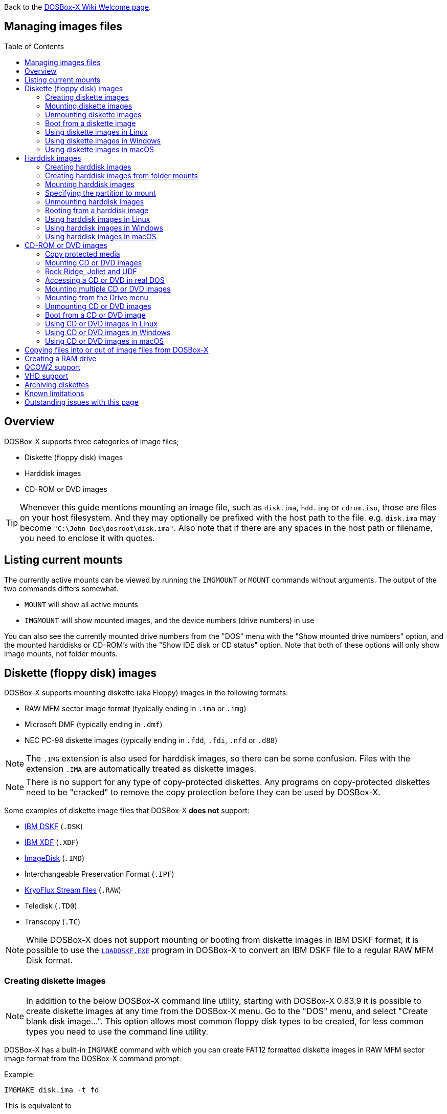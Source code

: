 :toc: macro

ifdef::env-github[:suffixappend:]
ifndef::env-github[:suffixappend:]

Back to the link:Home{suffixappend}[DOSBox-X Wiki Welcome page].

== Managing images files

toc::[]

== Overview
DOSBox-X supports three categories of image files;

* Diskette (floppy disk) images
* Harddisk images
* CD-ROM or DVD images

TIP: Whenever this guide mentions mounting an image file, such as `disk.ima`, `hdd.img` or `cdrom.iso`, those are files on your host filesystem.
And they may optionally be prefixed with the host path to the file. e.g. ``disk.ima`` may become ``"C:\John Doe\dosroot\disk.ima"``.
Also note that if there are any spaces in the host path or filename, you need to enclose it with quotes.

== Listing current mounts
The currently active mounts can be viewed by running the ``IMGMOUNT`` or ``MOUNT`` commands without arguments.
The output of the two commands differs somewhat.

* `MOUNT` will show all active mounts
* `IMGMOUNT` will show mounted images, and the device numbers (drive numbers) in use

You can also see the currently mounted drive numbers from the "DOS" menu with the "Show mounted drive numbers" option, and the mounted harddisks or CD-ROM's with the "Show IDE disk or CD status" option.
Note that both of these options will only show image mounts, not folder mounts.

== Diskette (floppy disk) images
DOSBox-X supports mounting diskette (aka Floppy) images in the following formats:

* RAW MFM sector image format (typically ending in `.ima` or `.img`)
* Microsoft DMF (typically ending in `.dmf`)
* NEC PC-98 diskette images (typically ending in `.fdd`, `.fdi`, `.nfd` or `.d88`)

NOTE: The `.IMG` extension is also used for harddisk images, so there can be some confusion.
Files with the extension `.IMA` are automatically treated as diskette images.

NOTE: There is no support for any type of copy-protected diskettes.
Any programs on copy-protected diskettes need to be "cracked" to remove the copy protection before they can be used by DOSBox-X.

Some examples of diskette image files that DOSBox-X **does not** support:

* link:https://github.com/joncampbell123/dosbox-x/issues/1466[IBM DSKF] (`.DSK`)
* link:https://github.com/joncampbell123/dosbox-x/issues/1465[IBM XDF] (`.XDF`)
* link:https://github.com/joncampbell123/dosbox-x/issues/711[ImageDisk] (`.IMD`)
* Interchangeable Preservation Format (`.IPF`)
* link:https://github.com/joncampbell123/dosbox-x/issues/4288[KryoFlux Stream files] (`.RAW`)
* Teledisk (`.TD0`)
* Transcopy (`.TC`)

NOTE: While DOSBox-X does not support mounting or booting from diskette images in IBM DSKF format, it is possible to use the ``link:https://ftpmirror.your.org/pub/misc/ftp.software.ibm.com/storage/adsm/tools/loaddskf/loaddskf.exe[LOADDSKF.EXE]`` program in DOSBox-X to convert an IBM DSKF file to a regular RAW MFM Disk format.

=== Creating diskette images
NOTE: In addition to the below DOSBox-X command line utility, starting with DOSBox-X 0.83.9 it is possible to create diskette images at any time from the DOSBox-X menu.
Go to the "DOS" menu, and select "Create blank disk image...".
This option allows most common floppy disk types to be created, for less common types you need to use the command line utility.

DOSBox-X has a built-in ``IMGMAKE`` command with which you can create FAT12 formatted diskette images in RAW MFM sector image format from the DOSBox-X command prompt.

Example:

[source, console]
....
IMGMAKE disk.ima -t fd
....
This is equivalent to

[source, console]
....
IMGMAKE disk.ima -t fd_1440
....
The above command will create a 1.44MB formatted disk image named `disk.ima`.
The diskette image will appear to have been formatted by MS-DOS 5.0.

The image filename for this command is optional, and if you do not specify a filename, then the name `IMGMAKE.IMG` will be used, such as the following:

[source, console]
....
IMGMAKE -t fd
....

NOTE: The filename for the disk image is not limited to the DOS 8.3 filename length, but rather by your host filesystem. In DOSBox-X you can also specify the ``-force`` parameter to overwrite the file if it already exists.

You can optionally create a diskette image that is not formatted with:

[source, console]
....
IMGMAKE disk.ima -t fd -nofs
....
NOTE: DOSBox-X has no integrated FORMAT command, so creating diskette images that are not formatted is typically not recommended.

TIP: DOSBox-X will automatically assume it is a diskette image if the filename extension is `.IMA`, or if you're mounting on the emulated `A:` or `B:` drive.
If this is not the case, you can force DOSBox-X to treat an image as a diskette type with the ``-t floppy`` parameter.

Supported diskette sizes options:

|===
|Disk type|Sides|Tracks per Side|Sectors per Track|Capacity|IMGMAKE option

|5.25" SSDD     |1|40|8 |160KB          |`-t fd_160`
|**5.25" SSDD** |1|40|9 |180KB          |`-t fd_180`
|5.25" SSDD     |1|40|10|200KB          |`-t fd_200`
|5.25" DSDD     |2|40|8 |320KB          |`-t fd_320`
|**5.25" DSDD** |2|40|9 |360KB          |`-t fd_360`
|5.25" DSDD     |2|40|10|400KB          |`-t fd_400`
|**5.25" HD**   |2|80|15|1200KB (1.2MB) |`-t fd_1200`
|3.5" DSDD (2DD)|2|80|9 |720KB          |`-t fd_720`
|**3.5" HD**    |2|80|18|1440KB (1.44MB)|`-t fd_1440` or `-t fd`
|3.5" ED        |2|80|36|2880KB (2.88MB)|`-t fd_2880`
|===

NOTE: Common PC disk types in bold. The 8-sector formats should be avoided unless you need backward compatibility with DOS 1.x.
The 10-sector disks were used by the DEC Rainbow 100, and should likewise be avoided for compatibility reasons.

=== Mounting diskette images
Mounting a diskette image in DOSBox-X is typically as simple as

[source, console]
....
imgmount a disk.ima
....
This is equivalent to

[source, console]
....
imgmount A: disk.ima
imgmount A: disk.ima -t floppy
....
If you do not specify an image filename, then the name `IMGMAKE.IMG` will be used, such as the following:

[source, console]
....
imgmount a
....
NOTE: The ``-t floppy`` parameter is only needed with DOSBox-X when the extension is not `.IMA`, and you're wanting to mount a diskette image on drives greater than `B:`.

A diskette image that is not formatted, or has an unsupported filesystem can be mounted as follows:

[source, console]
....
imgmount 0 disk.ima
....
This is equivalent to

[source, console]
....
imgmount 0 disk.ima -fs none
....
0 represents drive `A:` and 1 represents drive `B:`, but due to the use of drive numbers they cannot be directly accessed from the DOSBox-X integrated DOS. Note that when using drive numbers like 0 and 1 to mount a diskette image the ``-fs none`` flag is automatically assumed in DOSBox-X. For vanilla DOSBox, or other forks, the ``-fs none`` flag will be required.

==== Mounting from the Drive menu
The advantage of this option is, that you don't need to mount all the disks before starting your program or game, but you can mount disk images when needed.

To access it, DOSBox-X needs to be in windowed mode, there is a menu bar with a "Drive" drop-down. Select a drive letter, and you will see various mount options.

The only mount option that can be used for image files is the "Mount disk image" option.
All the other mount options are host folder mounts.

Select the Drive menu, and the "A" or "B" drive and "Mount disk image".
Now a file browser will allow you to select an image file.

Limitations of this option, compared to the DOSBox-X command line:

* No support for marking a diskette image as read-only.
* No ability to specify multiple diskette images for use with the swap-disk functionality.

==== Mounting multiple diskette images
Some DOS programs or games came on multiple diskettes.
For this purpose it is possible to mount multiple diskette images on one drive letter and swap between them.
e.g.

[source, console]
....
imgmount a disk1.ima disk2.ima disk3.ima
....
In this example `disk1.ima` will be immediately usable on drive `A:` but `disk2.ima` will require a disk-swap action.

Disk-swap can be done using either a hot-key combination, or using the menu bar.
The hot-key for Windows is F11+CTRL+D and for other platforms F12+CTRL+D.
Or from the menu you can select "DOS" followed by "Swap floppy".
Lastly, you can use the `IMGSWAP` command to swap between images.

If you lose track of which disk is currently active, open the 'Drive' menu option, select the drive letter and select 'Drive Information'.
This information can also be retrieved from the `IMGSWAP` command.

==== Write protecting diskette images
By default, diskette images are mounted read-write.
It is possible to make a diskette image read-only (write protected) either by using the ``-ro`` option, or by attaching the ``:`` prefix to the filename.
e.g.

[source, console]
....
imgmount a disk.ima -ro
....

This is equivalent to:

[source, console]
....
imgmount a :disk.ima
....

They can also be used when mounting multiple diskette images.
If you use the ``-ro`` option, then all images specified in the command will become read-only.
On the other hand, if you wish to make individual images read-only (instead of all of them), then you can attach the ``:`` prefix to these images, like this:

[source, console]
....
imgmount a :disk1.ima :disk2.ima :disk3.ima userdisk.ima
....
In the above example, the first 3 disks are read-only, but the last one is read-write.

=== Unmounting diskette images
Diskette images can be unmounted using the ``-u`` flag. e.g.

[source, console]
....
imgmount a -u
....
You can also unmount using the ``MOUNT`` command.

[source, console]
....
mount a -u
....
It is also possible to unmount the currently mounted image (if any), and mount a new image in one step.

[source, console]
....
imgmount a disk2.ima -u
....
This will cause the currently mounted disk image (if any) to be unmounted, and `disk2.ima` to be mounted instead.

Alternatively you can unmount a diskette from the DOSBox-X menu bar (when running in Windowed mode) by selecting "Drive", followed by the drive letter and "Unmount".

=== Boot from a diskette image
You can either mount a disk image first and then boot from it:

[source, console]
....
imgmount a dos.ima
boot a:
....
NOTE: DOSBox-X supports the ``-L`` parameter for the ``BOOT`` command for backward compatibility with vanilla DOSBox, or other forks, but the parameter is not required with DOSBox-X to boot from a drive letter.

Or you can boot directly from a disk as such:

[source, console]
....
boot dos.ima
....

TIP: Multiple image files can be specified with either the ``IMGMOUNT`` or ``BOOT`` commands, in case you have a multi-disk install program.
Image files can be made read-only by prefixing the filename with a column character (``:``).

CAUTION: DOSBox-X will attempt to boot from a diskette, even if it is not bootable. This is needed to support early PC-Booter games.

TIP: Once a disk image is mounted, you can alternatively also boot from a disk image by selecting "Drive" from the menu bar, followed by the drive letter and "Boot from drive". You can also mount and boot a disk image in one step by selecting "Boot from disk image" from this submenu.

=== Using diskette images in Linux
WARNING: You should never mount a disk image simultaneously in both DOSBox-X and in Linux, as that can cause corruption of files or the filesystem on the diskette image.

==== Gnome Disk Image Mounter
When using the Gnome desktop environment, you can open `.IMG` disks with the "Disk Image Mounter". Simply right-click on the file, and select 'Open with Disk Image Mounter' and the file will be mounted READ-ONLY in the Gnome file manager.

The first time you want to open `.IMA` files, you need to right-click and choose "Open With Other Application", and then click on "View All Applications" and choose "Disk Image Mounter" from the list.
The next time you want to open a `.IMA` file, the option will be available directly from the right-click menu.

Disks can be unmounted from the Gnome file manager by clicking the unmount button next to the volume name.

Disk images can also be mounted READ-WRITE from the Linux Terminal using:

[source, console]
....
gnome-disk-image-mounter -w disk.ima
....

Or if you run ``gnome-disk-image-mounter`` without arguments, it will ask you which disk image to mount, and give you the ability to mount it READ-WRITE.

==== Mounting a diskette image from the Linux shell
The more traditional Linux method of mounting diskette image files from a Linux terminal.
This method requires `sudo` access.

[source, console]
....
sudo mount -o loop,uid=$UID disk.ima /mnt
....
The above command will cause `disk.ima` to be mounted under `/mnt` on the host.

==== GNU mtools
GNU mtools is an optional package you can install to interact with DOS disks or disk images.
It provides various commands which can be used to interact with DOS diskette images without having to mount them.

A subset of commands provided by mtools:
|===
|Command|DOS equivalent |Note

|mattrib|ATTRIB|View and change file attributes
|mcopy|COPY / XCOPY|Copy files
|mdel|DEL / ERASE|Delete files
|mdeltree|DELTREE|Delete directory tree
|mdir|DIR|List directory contents
|mdu|-|Disk Usage
|minfo|-|Info about the disk
|mlabel|LABEL|Label disk
|mmd|MD / MKDIR|Make directory
|mmove|MOVE|Move file or directory
|mrd|RD / RMDIR|Remove directory
|mren|REN / RENAME|Rename file or directory
|mtype|TYPE|Show contents of a file
|===


===== List contents of a diskette image

This will list the contents of the root directory of the diskette image, similar to the DOS `DIR` command.

[source, console]
....
mdir -i disk.ima
....

Assuming the diskette image has a directory named GAMES, the contents can be listed as

[source, console]
....
mdir -i disk.ima ::games
....

===== Copy file into a diskette image
This command will copy the file `hello.txt` into the root directory of the disk image.

[source, console]
....
mcopy -i disk.ima hello.txt ::
....

This command will copy the file `hello.txt` into the GAMES directory of the disk image.

[source, console]
....
mcopy -i disk.ima hello.txt ::games
....

===== Copy file(s) out of a diskette image
This command will copy the file `hello.txt` out of the root of the diskette image, to the current directory (`.`)

[source, console]
....
mcopy -i disk.ima ::hello.txt .
....

Or if you want to copy all files, including sub-directories, from the diskette image to the directory `tmp`

[source, console]
....
mkdir tmp
mcopy -s -i disk.ima :: tmp
....

=== Using diskette images in Windows
WARNING: You should never mount a disk image simultaneously in both DOSBox-X and in Windows, as that can cause corruption of files or the filesystem on the diskette image.

NOTE: Windows 8 and newer has integrated support for mounting image files, and will offer the "Mount" option when you right-click a .IMG file.
Unfortunately this support is incompatible with the typical RAW MFM image files used by DOSBox-X, and the mount will fail.

Several 3rd party tools are available which can open the diskette image files:

* link:https://www.7-zip.org/[7-Zip]
* link:https://www.winimage.com/winimage.htm[WinImage]
* link:https://www.win-rar.com/[WinRAR]
* link:https://www.winzip.com/[WinZIP]

=== Using diskette images in macOS
You can mount RAW MFM image files with the extension `.IMG` in macOS from the Finder by double-clicking on it.
You can unmount it by clicking on the "Eject" button next to it in the Finder.

It is also possible to mount the image file from the macOS Terminal using `hdiutil`

== Harddisk images
DOSBox-X supports mounting harddisk images in the following formats:

* link:https://en.wikipedia.org/wiki/IMG_(file_format)[RAW MFM sector image format] (typically `.img`)
* link:https://en.wikipedia.org/wiki/Qcow[QCOW2] - QEMU copy-on-write v2 (`.qcow2`)
** No support in DOSBox-X for QCOW2 zstd compression or encryption options
* link:https://en.wikipedia.org/wiki/VHD_(file_format)[Virtual Hard Disk] Volume (`.vhd`) (aka Virtual PC)
* Bochs bximage (typically `.img`)
* NEC PC-98 harddisk images (`.nhd` or `.hdi`)

Creating and accessing harddisk images is very similar to diskette images, with the exception that they also contain partitions and they may contain other filesystems.

=== Creating harddisk images
NOTE: In addition to the below DOSBox-X command line utility, starting with DOSBox-X 0.83.9 it is possible to create harddisk images at any time from the DOSBox-X menu.
Go to the "DOS" menu, and select "Create blank disk image…".
This option allows a few common HDD sizes to be created, for less common types you need to use the command line utility.

DOSBox-X has a built-in ``IMGMAKE`` command with which you can create partitioned and FAT formatted harddisk images in RAW MFM sector image format from the DOSBox-X command prompt.
``IMGMAKE`` only creates a single primary DOS partition per harddisk image file.

==== FAT version
The ``IMGMAKE`` command supports FAT12, FAT16 and FAT32 formatted partitions, and will try to automatically decide which type to use depending on the HDD capacity and the reported DOS version:

|===
|HDD Capacity|Reported DOS version < 7.1|Reported DOS version ≥ 7.1

|≤ 12MB| FAT12|FAT12
|> 12MB and < 512MB |FAT16|FAT16
|≥ 512MB and ≤ 2GB |FAT16|FAT32
|> 2GB|FAT32|FAT32

|===

Using the ``-FAT`` option it is possible to overrule the decision process.
But this can cause ``IMGMAKE`` to give errors if the partition size is not supported by the filesystem type, or can cause other problems such as performance issues or waisted disk space.

e.g., to create a 400MiB HDD image formatted as FAT32:

[source, console]
....
IMGMAKE hdd.img -t hd -size 400 -fat 32
....

NOTE: FAT12 and FAT16 harddisk images will appear to have been partitioned and formatted by MS-DOS 5.0.
FAT32 harddisk images will appear to have been partitioned and formatted by Windows 98.

==== Using templates
Example:

[source, console]
....
IMGMAKE hdd.img -t hd_520
....
This will create a 520MB partitioned and formatted harddisk image named hdd.img.

The image filename for this command is optional, and if you do not specify a filename, then the name `IMGMAKE.IMG` will be used, such as the following:

[source, console]
....
IMGMAKE -t hd_520
....

NOTE: The filename in this case is not limited to the DOS 8.3 filename length, but rather by your host filesystem. In DOSBox-X you can also specify the ``-force`` parameter to overwrite the file if it already exists.

You can optionally attempt to force ``IMGMAKE`` to use a certain filesystem type with the ``-fat`` parameter.

You can optionally create a harddisk image that is not partitioned and formatted with:

[source, console]
....
IMGMAKE hdd.img -t hd_520 -nofs
....
NOTE: DOSBox-X has no integrated FDISK and FORMAT commands, so creating harddisk images that are not partitioned and formatted is typically not recommended.

Supported harddisk sizes options using templates:

|===
|Disk type|Capacity|CHS|IMGMAKE option|Filesystem

|Seagate ST225|21MB (~ 20.23MB usable)|615,4,17|`-t hd_st225`|FAT16
|Seagate ST251|41MB (~ 40.65MB usable)|820,6,17|`-t hd_st251`|FAT16
||241MB (~ 240.39MB usable)|489,16,63|`-t hd_250`|FAT16
||504MB (~ 503.21MB usable)|1023,16,63|`-t hd_520`|FAT16
||2GB (~ 1.96GB usable)|1023,64,63|`-t hd_2gig`|FAT16
||4GB|1023,130,63|`-t hd_4gig`|FAT32
||8GB|1023,255,63|`-t hd_8gig`|FAT32

|===

==== Custom size
Instead of using one of the templates, you can create a custom size harddisk up to 2TB using the ``-size`` option, or up to 8GB using the ``-chs`` geometry option.

To create a partitioned and FAT16 formatted 31MB HDD image:

[source, console]
....
IMGMAKE hdd.img -t hd -size 31
....

The same can be accomplished with the CHS (Cylinders, Heads, Sectors) geometry:

[source, console]
....
IMGMAKE hdd.img -t hd -chs 992,2,32
....
The maximum allowed CHS value is 1023,255,63 which will create a 8GB HDD image.

You can optionally create a harddisk image that is not partitioned and formatted by specifying ``-nofs``:

[source, console]
....
IMGMAKE hdd.img -t hd -size 31 -nofs
....
NOTE: DOSBox-X has no integrated FDISK and FORMAT commands, so creating harddisk images that are not partitioned and formatted is typically not recommended.

The ``IMGMAKE`` command also has an optional ''-bat'' option for use on Windows systems.

[source, console]
....
IMGMAKE hdd.img -t hd -size 31 -nofs -bat
....
Will cause both a hdd.img and a hdd.bat to be generated.
The BAT file will contain the imgmount command to mount the harddisk image, including geometry.

=== Creating harddisk images from folder mounts
Starting with DOSBox-X 2022.08.0 it is possible to convert a host folder mount to a harddisk image file.

The steps are simply to first `mount` a host folder, and then from the menus (when running in Windowed mode), select "Drive" > "drive letter" > "Save to disk image".

The FAT version will be automatically selected, based on the aggregate amount of files in the folder, plus (by default) 250MiB of free space.
If the total does not exceed 2GiB, it will be converted to a FAT16 harddisk image file, otherwise it will become a FAT32 image instead (which will require a guest OS with FAT32 support).

The amount of free space can be adjusted in the DOSBox-X config file as such:

[source, ini]
....
[sdl]
convert fat free space = 10
....
This will limit the free space to 10MiB.
Set it to 0 for read-only (no free space) and -1 to attempt to use the actual free space on the host drive (subject to FAT filesystem limits).

=== Mounting harddisk images
Mounting a harddisk image in DOSBox-X is typically as simple as

[source, console]
....
imgmount c hdd.img
....
This is equivalent to

[source, console]
....
imgmount C: hdd.img
imgmount C: disk.ima -t hdd
imgmount C: disk.ima -t hdd -fs fat
....
If you do not specify an image filename, it will try to open a file named `IMGMAKE.IMG`, such as in this example:

[source, console]
....
imgmount c
....
NOTE: The ``-t hdd`` option is only needed with DOSBox-X when mounting a harddisk image on the emulated `A:` or `B:` drive, as those are normally reserved for diskettes.
Or when mounting a harddisk image that is not partitioned or formatted, or formatted with an unsupported filesystem in combination with the ``-size`` parameter.
The ``-fs fat`` option should not be needed as the FAT12, FAT16 or FAT32 filesystem types will be automatically detected.

NOTE: If a harddisk image has either a "FAT16 LBA" or "FAT32" partition, the mount will fail unless a higher than default reported DOS version is set.
Those partition types are normally restricted to, respectively, MS-DOS 7.0 (Windows 95) or MS-DOS 7.1 (Windows 95 OSR2/Windows 98) or later, and therefore DOSBox-X does not allow them to be mounted with the default DOS 5.0 version that DOSBox-X reports.
You can change the reported DOS version in your DOSBox-X config file by for instance setting `ver=7.1` in the `[dos]` section. Or alternatively from the DOSBox-X DOS prompt by typing for instance ``ver set 7.1``.

NOTE: If a harddisk image has multiple partitions, by default only the first primary partition will be mounted and accessible from the DOSBox-X integrated DOS.
You can optionally mount a different partition, but only one partition at a time, can be mounted and be accessible from the integrated DOS.
When booting real DOS in DOSBox-X, all partitions will be accessible.

NOTE: Starting with DOSBox-X 2023-05-01, if a harddisk image is 2GiB or larger, LBA size detection will be attempted.
Smaller images will default to CHS detection. You can optionally add `-lba` or `-chs` to the `imgmount` command to force LBA or CHS detection.

A harddisk image that is partitioned, but not formatted, or has an unsupported filesystem can be mounted as follows:

[source, console]
....
imgmount 2 hdd.img
....
It is required to use a device number instead of a drive letter in this case.
DOSBox-X automatically assumes the ``-fs none`` flag when a drive number is used, but this flag is required for vanilla DOSBox or other DOSBox forks.

|===
|Device number|Controller option|IDE Controller|Master/Slave

|2|-ide 1m|Primary|Master
|3|-ide 1s|Primary|Slave
|4|-ide 2m|Secondary|Master
|5|-ide 2s|Secondary|Slave
|===

A harddisk image that is not yet partitioned needs additional parameters, such as a template or the size in SHC.

Using the original template it was based on:

[source, console]
....
imgmount 2 hdd.img -t hd_4gig
....

Or using the original SHC it was based on:

[source, console]
....
imgmount 2 hdd.img -t hdd -size 512,32,2,992
....

IMPORTANT: The order of the geometry values for the `IMGMOUNT` command are reversed compared to `IMGMAKE`.
So instead of specifying the size in CHS order, it needs to be specified in SHC (Sectors, Heads, Cylinders) order.
In addition, it needs to be prefixed with the bytes-per-sector, which should always be 512 for now.
So a CHS of 992,2,32 becomes ``-size 512,32,2,992``.

==== Mounting from the Drive menu
To access it, DOSBox-X needs to be in windowed mode, there is a menu bar with a "Drive" drop-down. Select a drive letter, and you will see various mount options.

The only mount option that can be used for image files is the "Mount disk image" option.
All the other mount options are host folder mounts.

Select the Drive menu, and for instance the "C" drive and "Mount disk image", now a file browser will allow you to select an image file.

CAUTION: It is recommended to only mount harddisk images when at the integrated DOSBox-X DOS prompt.
Doing so when running a program, real DOS or Win9x is strongly discouraged as it can lead to data corruption and/or crashes.

=== Specifying the partition to mount
If the harddisk image contains multiple partitions, by default DOSBox-X will only mount the first primary partition.

You can optionally specify the ``-o partidx=`` parameter, where you can specify the partition number you want to mount.

- -1 means autodetect (default)
- 0 is the 1st primary partition
- 1 is the 2nd primary partition
- 2 is the 3rd primary partition
- 3 is the 4th primary partition or the Extended partition
- 4 is the 1st logical partition
- 5 is the 2nd logical partition
- 6 is the 3rd logical partition
- 7 is the 4th logical partition

e.g. to mount the 2nd primary partition:

[source, console]
....
imgmount C: hdd.img -o partidx=1
....

NOTE: DOSBox-X only allows one partition per harddisk image to be mounted in the integrated DOS. When booting real DOS, all partitions will be available.

NOTE: If the harddisk image has an Extended partition, that partition cannot be mounted, but the logical partitions it contains can.

=== Unmounting harddisk images
Harddisk images can be unmounted using the ``-u`` flag. e.g.

[source, console]
....
imgmount c -u
....
You can also unmount using the ``MOUNT`` command.

[source, console]
....
mount c -u
....
It is also possible to unmount the currently mounted image (if any), and mount a new image in one step.

[source, console]
....
imgmount c hdd2.img -u
....
This will cause the currently mounted harddisk image (if any) to be unmounted, and `hdd2.img` to be mounted instead.

TIP: Alternatively you can unmount a harddisk image from the DOSBox-X menu bar by selecting "Drive", followed by the drive letter and "Unmount".

CAUTION: It is recommended to only unmount harddisk images when at the integrated DOSBox-X DOS prompt.
Doing so when running a program, real DOS or Win9x is strongly discouraged as it can lead to data corruption and/or crashes.

=== Booting from a harddisk image
First mount the harddisk image, and then boot from it as follows:

[source, console]
....
imgmount c hdd.img
boot c:
....
NOTE: DOSBox-X supports the ``-L`` parameter for the ``BOOT`` command for backward compatibility with vanilla DOSBox, or other forks, but the parameter is not required with DOSBox-X to boot from a drive letter.

TIP: Once a disk image is mounted, you can alternatively also boot from a disk image by selecting "Drive" from the menu bar (when in windowed mode), followed by the drive letter and "Boot from drive".
You can also mount and boot a disk image in one step by selecting "Boot from disk image" from this submenu.

=== Using harddisk images in Linux
WARNING: You should never mount a harddisk image simultaneously in both DOSBox-X and in Linux, as that can cause corruption of files or the filesystem on the disk image.

==== Gnome Disk Image Mounter
When using the Gnome desktop environment, you can open `.IMG` disks with the "Disk Image Mounter".
Simply right-click on the file, and select 'Open with Disk Image Mounter' and the file will be mounted READ-ONLY in the Gnome file manager.

NOTE: If the harddisk image contains multiple partitions, they will ALL be mounted.

Disks can be unmounted from the Gnome file manager by clicking the unmount button next to the volume name.

Disk images can also be mounted READ-WRITE from the Linux Terminal using:

[source, console]
....
gnome-disk-image-mounter -w hdd.img
....

Or if you run ``gnome-disk-image-mounter`` without arguments, it will ask you which disk image to mount, and give you the ability to mount it READ-WRITE.

==== Mounting a harddisk image from the Linux shell
The more traditional Linux method of mounting harddisk image files from a Linux terminal. This method requires `sudo` access.

[source, console]
....
sudo mount -o loop,offset=32256,uid=$UID hdd.img /mnt
....
The above command will cause `hdd.img` to be mounted under `/mnt` on the host.

The offset is required to skip the Master Boot Record (MBR) and partition data at the beginning of the harddisk image.

TIP: This command will mount the first partition only.
If the harddisk image contains multiple partitions, you can find the offset for the other partitions by running on the host ``fdisk -l hdd.img`` and looking for the "Start" of the partition, and multiply the value by 512.
For the first partition this should normally always start at 63*512=32256

=== Using harddisk images in Windows
NOTE: Windows 8 and newer has integrated support for mounting image files, and will offer the "Mount" option when you right-click a `.IMG` file.
Unfortunately this support is incompatible with the typical RAW MFM image files used by DOSBox-X, and the mount will fail.

One tool which is able to open harddisk images is 7-Zip, but only in read-only mode.

=== Using harddisk images in macOS
You can mount RAW MFM harddisk image files with the extension `.IMG` in macOS from the Finder by double-clicking on it.
You can unmount it by clicking on the "Eject" button next to it in the Finder.

RAW MFM Harddisk images can also be opened in macOS from the Terminal using `hdiutil` as such:

[source, console]
....
hdiutil attach hdd.img
/dev/disk6              FDisk_partition_scheme
/dev/disk6a1            DOS_FAT_16
....

The output will tell you where the disk is attached.
In the above example the disk is mounted on `/dev/disk6`, and the first partition as `/dev/disk6a1`.

After this the harddisk image should be available from both the terminal and from Finder.
Once you're done, you can detach it as follows:

[source, console]
....
hdiutil detach /dev/disk6
"disk6" ejected.
....

== CD-ROM or DVD images
DOSbox-X supports CD-ROM or DVD image files with the ISO-9660 (or High-Sierra) filesystem in `.ISO`, `.CUE`+`.BIN`, `.MDF` or `.CHD` image format.

By default, ISO-9660 Level 1 is used, which is limited to traditional DOS 8.3 character filenames.
When emulating DOS version 7.0 or later (or `lfn=true` is set in the DOSBox-X config file), ISO-9660 Level 2 is supported with up to 31 character filenames.

Starting with DOSBox-X 2022.08.0 there is also support for:

- Rock Ridge extensions to ISO-9660, allowing up to 255 character mixed-case file names with Unicode (typically used by Unix or Unix-like systems, such as Linux)
- Joliet extensions to ISO-9660, allowing up to 64 character mixed-case file names with Unicode (introduced for Windows 95)
- UDF filesystem, more commonly used for DVD media (introduced for Windows 98)

`.ISO` is the easiest format to work with, as long as there is only a single data track on the CD or DVD.
If the CD or DVD contains multiple tracks, like DATA and AUDIO (aka redbook audio) the use of `.CUE`+`.BIN`, `.MDF` or `.CHD` is required.

=== Copy protected media
DOSBox-X has limited support for copy protected CD-ROMs.

- In DOSBox-X 2022.08.00 the IDE emulation was enhanced such that SafeDisc 1 games should work
- In DOSBox-X 2022.09.00 another minor change was introduced to solve one of the issues with SafeDisc 2

If you run into issues with copy protected media, look for "cracks" for the game to bypass the copy protection.

=== Mounting CD or DVD images
Mounting a CD or DVD image in DOSBox-X is typically as simple as

[source, console]
....
imgmount d cdrom.iso
....
This is equivalent to

[source, console]
....
imgmount D: cdrom.iso
imgmount D: cdrom.iso -t iso
imgmount D: cdrom.iso -t cdrom
....
NOTE: The ``-t iso`` or ``-t cdrom`` parameter is only needed with DOSBox-X when the extension is not `.ISO`, `.CUE`, `.MDF` or `.CHD`.

NOTE: If the names of your CD/DVD images contain characters of foreign languages such as Japanese, please make sure that the current DOS code page matches the language you use before mounting the images. If you decide to put such commands in the [autoexec] section of the config file, please also make sure the encoding of your config file matches your language when you save the config file.

=== Rock Ridge, Joliet and UDF
Starting with DOSBox-X 2022.08.0, there is support for the Rock Ridge and Joliet extensions (for long filenames) to the ISO-9660 filesystem, in addition to support for the UDF filesystem.

Support for Rock Ridge and Joliet is automatically enabled when emulating DOS 7.0 or later. Support for UDF is enabled when emulating DOS 7.1 or later. Alternatively, Rock Ridge and Joliet support is also enabled when the `lfn=true` setting is set in the DOSBox-X config file.

If DOSBox-X detects a CD image with both Rock Ridge and Joliet extensions, it will only use the Joliet extensions.

Rock Ridge, Joliet or UDF support can be enabled or disabled when mounting a CD image with the `-o [rr|joliet|udf]` image mount option.

e.g. to mount a CD image and disable Rock Ridge support:

[source, console]
....
imgmount D: cdrom.iso -o rr=0
....

=== Accessing a CD or DVD in real DOS
With the integrated DOS that DOSBox-X provides, you do not need to worry about loading a CD-ROM driver and MSCDEX.
If however, you boot real DOS in DOSBox-X, any mounted CD-ROM images will not be accessible until you load both an IDE CD-ROM driver and MSCDEX.

For an IDE CD-ROM driver we recommend either `OAKCDROM.SYS`, `UIDE.SYS` or `VIDE-CDD.SYS`.

* OAK stands for OEM Adaptation Kit, and this is the IDE CD-ROM driver shipped on the Windows 95, 98 and ME boot disks.
* link:https://www.ibiblio.org/pub/micro/pc-stuff/freedos/files/dos/cdrom/uide/[UIDE.SYS] is available from link:https://www.freedos.org/[FreeDOS]. Note that this driver is know to have issues in some cases, such as with mixed media (data+audio)
* You can also use the link:https://vogonsdrivers.com/getfile.php?fileid=1456&menustate=0[Acer VIDE-CDD.SYS] driver which loads faster than OAKCDROM.SYS.

`MSCDEX.EXE` is included with MS-DOS 6.x and included on the Windows 95, 98 or ME boot disks, or you can use the link:http://adoxa.altervista.org/shsucdx/index.html[SHSUCDX.EXE] redirector available from FreeDOS.

Edit the config.sys file and add the following line to it:

[source, shell]
....
device=c:\dos\oakcdrom.sys /D:cdrom001
....

Edit the autoexec.bat file and add the following line to it:

[source, shell]
....
device=c:\dos\mscdex.exe /D:cdrom001 /L:D
....
The above assumes `oakcdrom.sys` and `mscdex.exe` are in the `C:\DOS` directory in the harddisk image file.
You can substitute `oakcdrom.sys` and `mscdex.exe` with their FreeDOS equivalents with the same parameters.

The ``/L:D`` option will cause MSCDEX to use the D: drive letter for the CD-ROM, adjust as needed.

=== Mounting multiple CD or DVD images
Some DOS programs or games came on multiple CD or DVDs, for this purpose it is possible to mount multiple images on one drive letter and swap between them.
e.g.

[source, console]
....
imgmount d cdrom1.iso cdrom2.iso cdrom3.iso
....
In this example `cdrom1.iso` will be immediately usable on D: but `cdrom2.iso` will require a disc-swap action.

Disk-swap can be done using either a hot-key combination, or using the menu bar.
The hot-key for Windows is F11+CTRL+C and for other platforms F12+CTRL+C.
Or from the menu you can select "DOS" followed by "Swap CD".
Lastly, you can use the `IMGSWAP` command to swap between images.

If you lose track of which disc is currently active, open the 'Drive' menu option, select the drive letter and select 'Drive Information'.
This information can also be retrieved from the `IMGSWAP` command.

=== Mounting from the Drive menu
The advantage of this option is, that you don't need to mount all the CD or DVDs before starting your program or game, but you can mount CD or DVD images when needed.

To access it, DOSBox-X needs to be in windowed mode, there is a menu bar with a "Drive" drop-down. Select a drive letter, and you will see various mount options.

The only mount option that can be used for image files is the "Mount disk image" option.
All the other mount options are host folder mounts.

Select the Drive menu, and a suitable drive letter, and "Mount disk image". Now a file browser will allow you to select an image file.

=== Unmounting CD or DVD images
CD or DVD images can be unmounted using the ``-u`` flag. e.g.

[source, console]
....
imgmount d -u
....
You can also unmount using the ``MOUNT`` command.

[source, console]
....
mount d -u
....
It is also possible to unmount the currently mounted image (if any), and mount a new image in one step.

[source, console]
....
imgmount d cdrom2.iso -u
....
This will cause the currently mounted image file (if any) to be unmounted, and `cdrom2.iso` to be mounted instead.

TIP: Alternatively you can unmount an image from the DOSBox-X menu bar (when in windowed mode) by selecting "Drive", followed by the drive letter and "Unmount".

=== Boot from a CD or DVD image
DOSBox-X has limited support for booting from a CD or DVD.
Only those that use the El Torito emulated diskette method are supported, such as the Windows 98 or Windows ME full-OEM editions.

You first need to mount the CD-ROM, then mount the diskette image, located on the CD-ROM, and finally you can boot from the A: drive:

[source, console]
....
imgmount d Win98.iso
imgmount a -bootcd d
boot A:
....
NOTE: The second command is equivalent to ``imgmount a -el-torito d`` or ``imgmount a -el-torito d -t floppy``. If this command gives the error "*El Torito CD-ROM boot record not found*", the CD-ROM is either not bootable or uses an unsupported boot method.

NOTE: DOSBox-X supports the ``-L`` parameter for the ``BOOT`` command for backward compatibility with vanilla DOSBox, or other forks, but the parameter is not required with DOSBox-X to boot from a drive letter.

=== Using CD or DVD images in Linux
`.ISO` images are fully supported by standard Linux tools, but `.CUE`+`.BIN`, `.MDF` and `.CHD` are not.

==== Gnome Disk Image Mounter
If you're using the Gnome desktop environment, you can open `.ISO` disks with the "Disk Image Mounter". Simply right-click on the file, and select 'Open with Disk Image Mounter' and the file will be mounted in the Gnome file manager.
This method will not work for `.CUE`+`.BIN`, `.MDF` or `.CHD` files.

Disks can be unmounted from the Gnome file manager by clicking the unmount button next to the volume name.

`.ISO` images can also be mounted from the Linux Terminal using:

[source, console]
....
gnome-disk-image-mounter cdrom.iso
....

==== CDEmu
link:https://cdemu.sourceforge.io/[CDEmu] is a CD-ROM emulator for Linux. It supports numerous image formats, including `.ISO`, `.CUE`+`.BIN` and `.MDF`.

==== Mounting a ISO image from the Linux shell
The more traditional Linux method of mounting diskette image files from a Linux terminal.
This method will not work for `.CUE`+`.BIN`, `.MDF` or `.CHD` files.
This method requires `sudo` access.

[source, console]
....
sudo mount -o loop cdrom.iso /mnt
....
The above command will cause `cdrom.iso` to be mounted under `/mnt` on the host.

=== Using CD or DVD images in Windows
Windows 8 and later has integrated support for mounting ISO files. Simply right-click a ISO file and select "Mount".

Alternatively there is link:https://wincdemu.sysprogs.org/[WinCDEmu] which can mount amongst others ISO, CUE+BIN and MDF images.

Programs like 7-Zip, WinRAR and WinZIP can also extract the contents of a ISO file

=== Using CD or DVD images in macOS
You can mount ISO image files with the extension `.ISO` in macOS from the Finder by double-clicking on it.
You can unmount it by clicking on the "Eject" button next to it in the Finder.

ISO images can also be opened in macOS from the Terminal using `hdiutil`.

== Copying files into or out of image files from DOSBox-X
If you need to copy files into, or out of an image file, this can be done from the DOSBox-X integrated DOS.

Obviously, copying files to write-protected media is not possible. As such you cannot copy files to a CD or DVD image, or to write-protected diskette images.

The general steps are as follows:

1. Start DOSBox-X
2. ``imgmount`` the image file in DOSBox-X that you want to copy files into or out of
3. ``mount`` a host directory or drive
4. Copy the files using the ``copy`` or ``xcopy`` commands

Example of extracting the contents of a CD-ROM image file:

[source, console]
....
IMGMOUNT d cdrom.iso
MOUNT C .
MKDIR C:\CDROM
XCOPY D: C:\CDROM /I /S
....
This will create a new "CDROM" directory on the host system with the contents of the cdrom.iso file.

Example of copying a file into a harddisk image file:

[source, console]
....
IMGMOUNT C hdd.img
MOUNT D .
COPY D:\UNZIP.EXE C:\DOS
....
This copies the file `UNZIP.EXE` from the host system to the `C:\DOS` directory in the harddisk image file.

== Creating a RAM drive
If you need a temporary drive, creating a RAM drive is as simple as running

[source, console]
....
IMGMOUNT e -t ram -size 20000
....
This will create a temporary RAM drive as drive `E:` with a size of 20MB.

CAUTION: The contents of the RAM drive will be lost if the drive is unmounted, a program or yourself issues a reset in DOSBox-X or DOSBox-X is shut-down. They do however survive booting into real DOS.

NOTE: Unlike traditional DOS RAM disk programs (e.g. `VDISK`, `RAMDRIVE`) this RAM drive will not use any memory allocated for use inside DOSBox-X itself.
In other words, it will have no effect on available memory for DOS programs.

== QCOW2 support
DOSBox-X provides limited support for QCOW2 disk images.

* There is no support for creating QCOW2 images in DOSBox-X
* There is no support for the newer zstd compression or encryption options
* Copy-On-Write support needs to be handled manually, outside DOSBox-X

A QCOW2 image can be created with link:https://www.qemu.org/download/[qemu-img] as such:

[source, console]
....
qemu-img create -f qcow2 -o compat=0.10 hdd.qcow2 2G
....
The above command will create a 2GiB QCOW2 file named `hdd.qcow2`. Due to zlib compression the disk image will be significantly smaller and grow with usage.

Mounting an empty qcow2 image file can be accomplished in DOSBox-X as follows:

[source, console]
....
imgmount 2 hdd.qcow2
....

At this point, the image file will have to be partitioned or formatted, which can be done by booting from a DOS floppy disk:

Once a qcow2 image file has been partitioned and formatted, it can be mounted on a drive-letter as such:

[source, console]
....
imgmount C hdd.qcow2
....

The advantage of the QCOW2 format, is the Copy-On-Write (COW) functionality which allows you to create a base image of for instance Windows 98, and then have different snapshots on top of that with different drivers or applications.
This saves disk space compared to maintaining multiple full installations, and can prevent Windows bit-rot.

== VHD support
DOSBox-X provides support for VHD (aka Virtual PC) disk images. This supports was enhanced in DOSBox-X 2023.09.01.

There are various ways to create VHD images. Either external tools can be used, or the integrated `IMGMAKE` utility can be used.

For example to create a 2GiB dynamic VHD image using the integrated `IMGMAKE` utility:

[source, console]
....
imgmake hdd.vhd -type vhd -size 2097152
....

Or to create a 2GiB fixed-size VHD image using the integrated 'IMGMAKE' utility:

[source, console]
....
imgmake hdd.vhd -type hd -size 2097152
....

The advantage of using `IMGMAKE` is that the created image file will be partitioned and formatted and as such is ready to be mounted.

Alternatively, external tools such as link:https://www.qemu.org/download/[qemu-img] can be used to create VHD files, with the disadvantage that they may not be partitioned and formatted.

If you have a VHD image file that is not partitioned or formatted, it will have to be mounted on a drive-number, after which you can boot from a DOS floppy disk to partition and format the image:

[source, console]
....
imgmount 2 hdd.vhd
....

Once a VHD image file has been partitioned and formatted, it can be mounted on a drive-letter as such:

[source, console]
....
imgmount C hdd.vhd
....

== Archiving diskettes
If you have 3.5" or 5.25" diskettes that you want to convert to image files, there are a multitude of ways to accomplish this, and really out of the scope for this Guide.

Some potential useful links:

* link:https://www.archiveteam.org/index.php?title=Rescuing_Floppy_Disks[Rescuing Floppy Disks]
* link:https://diskpreservation.com/[Floppy Disk Preservation]

If you have a relatively modern PC running Windows with a floppy drive, the ``IMGMAKE`` command supports converting a diskette to an image file.
This will even work with USB diskette drives.

[source, console]
....
IMGMAKE disk.ima -source a -r 3
....
The above will try to read the real A: drive on your Windows PC, and convert it to a disk image named `disk.ima`. The ``-r`` option specifies how many retries are allowed while reading the original diskette.

CAUTION: Do not buy "modern" USB 3.5" floppy drives available from retailers like Amazon.
The drive mechanisms are junk and have a high likelihood of damaging your disk.
Instead, look for an older second-hand USB floppy drive from a known brand like Dell, HP, IBM, Lenovo, Sony, Teac or Toshiba.

== Known limitations
When booting a Guest OS (DOS or Win9x) in DOSBox-X all the Drive options will become unavailable (greyed out).
This is because, once you boot a guest OS, the drive letter mapping loses its meaning as the guest OS is responsible for drive letter assignment.

The only mapping that DOSBox-X still has at that point, is that of drive numbers to the image file.

Starting with DOSBox-X 0.83.14, there is limited support for changing the loaded Floppy or CD image from the DOS menu where you will find the options "Change current floppy image..." and "Change current CD image...".

If multiple floppy or CD-ROM images are mounted, you will be asked for each mounted image if you want to change it.

Some limitations of this support:

* Requires an image to be mounted before you boot a Guest OS, otherwise you will get an error such as "No floppy drive is currently available". In other words, you cannot boot with an empty drive, and then add an image later.
* You cannot "eject" or unmount an image

== Outstanding issues with this page

* Mention Bochs bximage support in more detail. Does it support flat, sparse, growing formats?
* How about IDE tertiary through octernary controllers in dosbox-x config. Do the device number and/or -ide options continue counting up to device number 18 and ``-ide 8s``?
* PC-98 descriptions need checking as I have no experience with them.
